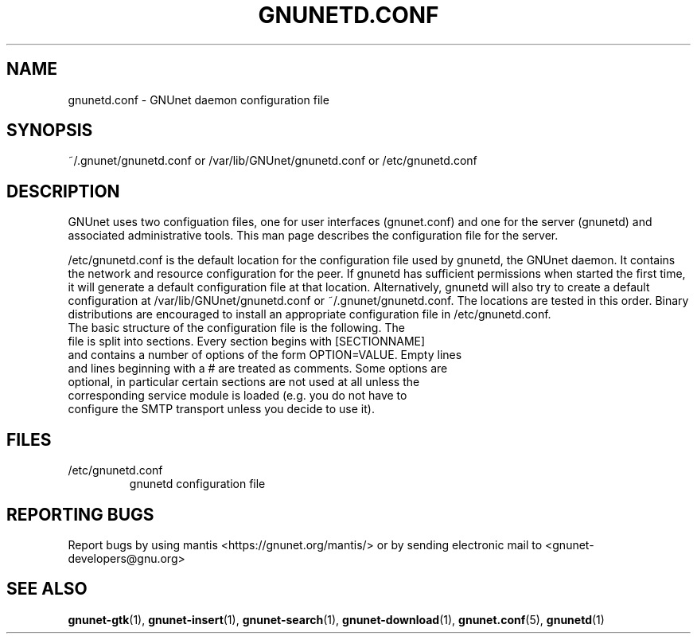 .TH GNUNETD.CONF "5" "30 Apr 2005" "GNUnet"
.SH NAME
gnunetd.conf \- GNUnet daemon configuration file
.SH SYNOPSIS
~/.gnunet/gnunetd.conf or /var/lib/GNUnet/gnunetd.conf or /etc/gnunetd.conf
.SH DESCRIPTION
.PP
GNUnet uses two configuation files, one for user interfaces (gnunet.conf) and one for the server (gnunetd) and associated administrative tools.  This man page describes the configuration file for the server.
.PP
/etc/gnunetd.conf is the default location for the configuration file used by gnunetd, the GNUnet daemon.  It contains the network and resource configuration for the peer.  If gnunetd has sufficient permissions when started the first time, it will generate a default configuration file at that location.  Alternatively, gnunetd will also try to create a default configuration at /var/lib/GNUnet/gnunetd.conf or ~/.gnunet/gnunetd.conf.  The locations are tested in this order.  Binary distributions are encouraged to install an appropriate configuration file in /etc/gnunetd.conf.
.TP
The basic structure of the configuration file is the following.  The file is split into sections.  Every section begins with [SECTIONNAME] and contains a number of options of the form OPTION=VALUE.  Empty lines and lines beginning with a # are treated as comments.  Some options are optional, in particular certain sections are not used at all unless the corresponding service module is loaded (e.g. you do not have to configure the SMTP transport unless you decide to use it).
.SH FILES
.TP
/etc/gnunetd.conf
gnunetd configuration file
.SH "REPORTING BUGS"
Report bugs by using mantis <https://gnunet.org/mantis/> or by sending electronic mail to <gnunet-developers@gnu.org>
.SH "SEE ALSO"
\fBgnunet\-gtk\fP(1), \fBgnunet\-insert\fP(1), \fBgnunet\-search\fP(1), \fBgnunet\-download\fP(1), \fBgnunet.conf\fP(5), \fBgnunetd\fP(1)
